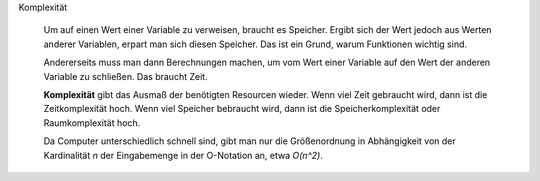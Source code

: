.. raw:: html

    %path = "Mathematik/Informatik/Komplexität"
    %kind = chindnum["Texte"]
    %level = 9
    <!-- html -->

Komplexität

    Um auf einen Wert einer Variable zu verweisen, braucht es Speicher.
    Ergibt sich der Wert jedoch aus Werten anderer Variablen,
    erpart man sich diesen Speicher. Das ist ein Grund,
    warum Funktionen wichtig sind.

    Andererseits muss man dann Berechnungen machen, um vom Wert einer
    Variable auf den Wert der anderen Variable zu schließen. Das braucht
    Zeit.

    **Komplexität** gibt das Ausmaß der benötigten Resourcen wieder. Wenn
    viel Zeit gebraucht wird, dann ist die Zeitkomplexität hoch.
    Wenn viel Speicher bebraucht wird, dann ist die Speicherkomplexität
    oder Raumkomplexität hoch.

    Da Computer unterschiedlich schnell sind, gibt man nur die Größenordnung
    in Abhängigkeit von der Kardinalität `n` der Eingabemenge in der O-Notation an,
    etwa `O(n^2)`.

